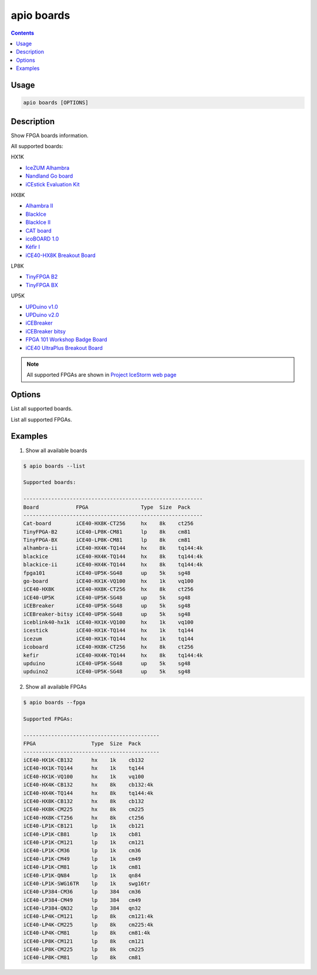 .. _cmd_boards:

apio boards
===========

.. contents::

Usage
-----

.. code::

    apio boards [OPTIONS]

Description
-----------

Show FPGA boards information.

All supported boards:

HX1K

* `IceZUM Alhambra <https://github.com/FPGAwars/icezum>`_
* `Nandland Go board <https://www.nandland.com/goboard/introduction.html>`_
* `iCEstick Evaluation Kit <http://www.latticesemi.com/icestick>`_

HX8K

* `Alhambra II <https://github.com/FPGAwars/Alhambra-II-FPGA>`_
* `BlackIce <https://hackaday.io/project/12930-blackice-low-cost-open-hardware-fpga-dev-board>`_
* `BlackIce II <https://github.com/mystorm-org/BlackIce-II>`_
* `CAT board <https://hackaday.io/project/7982-cat-board>`_
* `icoBOARD 1.0 <http://icoboard.org/icoboard-1-0.html>`_
* `Kéfir I <http://fpgalibre.sourceforge.net/Kefir/>`_
* `iCE40-HX8K Breakout Board <http://www.latticesemi.com/en/Products/DevelopmentBoardsAndKits/iCE40HX8KBreakoutBoard>`_

LP8K

* `TinyFPGA B2 <https://tinyfpga.com/b-series-guide.html>`_
* `TinyFPGA BX <https://tinyfpga.com/bx/guide.html>`_

UP5K

* `UPDuino v1.0 <http://gnarlygrey.atspace.cc/development-platform.html#upduino>`_
* `UPDuino v2.0 <http://gnarlygrey.atspace.cc/development-platform.html#upduino_v2>`_
* `iCEBreaker <https://github.com/icebreaker-fpga/icebreaker>`_
* `iCEBreaker bitsy <https://github.com/icebreaker-fpga/icebreaker>`_
* `FPGA 101 Workshop Badge Board <https://github.com/mmicko/workshop_badge>`_
* `iCE40 UltraPlus Breakout Board <http://www.latticesemi.com/en/Products/DevelopmentBoardsAndKits/iCE40UltraPlusBreakoutBoard>`_

.. note::

  All supported FPGAs are shown in `Project IceStorm web page <http://www.clifford.at/icestorm>`_

Options
-------

.. program:: apio boards

.. option::
    -l, --list

List all supported boards.

.. option::
    -f, --fpga

List all supported FPGAs.


Examples
--------

1. Show all available boards

.. code::

  $ apio boards --list

  Supported boards:

  ----------------------------------------------------------
  Board            FPGA                 Type  Size  Pack
  ----------------------------------------------------------
  Cat-board        iCE40-HX8K-CT256     hx    8k    ct256
  TinyFPGA-B2      iCE40-LP8K-CM81      lp    8k    cm81
  TinyFPGA-BX      iCE40-LP8K-CM81      lp    8k    cm81
  alhambra-ii      iCE40-HX4K-TQ144     hx    8k    tq144:4k
  blackice         iCE40-HX4K-TQ144     hx    8k    tq144:4k
  blackice-ii      iCE40-HX4K-TQ144     hx    8k    tq144:4k
  fpga101          iCE40-UP5K-SG48      up    5k    sg48
  go-board         iCE40-HX1K-VQ100     hx    1k    vq100
  iCE40-HX8K       iCE40-HX8K-CT256     hx    8k    ct256
  iCE40-UP5K       iCE40-UP5K-SG48      up    5k    sg48
  iCEBreaker       iCE40-UP5K-SG48      up    5k    sg48
  iCEBreaker-bitsy iCE40-UP5K-SG48      up    5k    sg48
  iceblink40-hx1k  iCE40-HX1K-VQ100     hx    1k    vq100
  icestick         iCE40-HX1K-TQ144     hx    1k    tq144
  icezum           iCE40-HX1K-TQ144     hx    1k    tq144
  icoboard         iCE40-HX8K-CT256     hx    8k    ct256
  kefir            iCE40-HX4K-TQ144     hx    8k    tq144:4k
  upduino          iCE40-UP5K-SG48      up    5k    sg48
  upduino2         iCE40-UP5K-SG48      up    5k    sg48

2. Show all available FPGAs

.. code::

  $ apio boards --fpga

  Supported FPGAs:

  --------------------------------------------
  FPGA                  Type  Size  Pack
  --------------------------------------------
  iCE40-HX1K-CB132      hx    1k    cb132
  iCE40-HX1K-TQ144      hx    1k    tq144
  iCE40-HX1K-VQ100      hx    1k    vq100
  iCE40-HX4K-CB132      hx    8k    cb132:4k
  iCE40-HX4K-TQ144      hx    8k    tq144:4k
  iCE40-HX8K-CB132      hx    8k    cb132
  iCE40-HX8K-CM225      hx    8k    cm225
  iCE40-HX8K-CT256      hx    8k    ct256
  iCE40-LP1K-CB121      lp    1k    cb121
  iCE40-LP1K-CB81       lp    1k    cb81
  iCE40-LP1K-CM121      lp    1k    cm121
  iCE40-LP1K-CM36       lp    1k    cm36
  iCE40-LP1K-CM49       lp    1k    cm49
  iCE40-LP1K-CM81       lp    1k    cm81
  iCE40-LP1K-QN84       lp    1k    qn84
  iCE40-LP1K-SWG16TR    lp    1k    swg16tr
  iCE40-LP384-CM36      lp    384   cm36
  iCE40-LP384-CM49      lp    384   cm49
  iCE40-LP384-QN32      lp    384   qn32
  iCE40-LP4K-CM121      lp    8k    cm121:4k
  iCE40-LP4K-CM225      lp    8k    cm225:4k
  iCE40-LP4K-CM81       lp    8k    cm81:4k
  iCE40-LP8K-CM121      lp    8k    cm121
  iCE40-LP8K-CM225      lp    8k    cm225
  iCE40-LP8K-CM81       lp    8k    cm81
